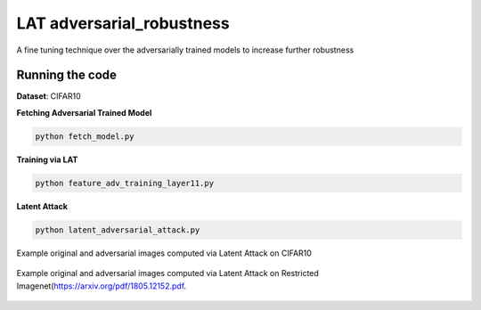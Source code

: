 =======
LAT adversarial_robustness
=======

A fine tuning technique over the adversarially trained models to increase further robustness



Running the code
------------
**Dataset**: CIFAR10

**Fetching Adversarial Trained Model**


.. code-block:: bash

	python fetch_model.py

**Training via LAT**

.. code-block:: bash

	python feature_adv_training_layer11.py

**Latent Attack** 

.. code-block:: bash

	python latent_adversarial_attack.py

Example original and adversarial images computed via Latent Attack on CIFAR10

.. figure:: cifar10_LA.png


Example original and adversarial images computed via Latent Attack on Restricted Imagenet(`https://arxiv.org/pdf/1805.12152.pdf 
<https://arxiv.org/pdf/1805.12152.pdf>`_.

.. figure:: imagenet_adv_LA.png